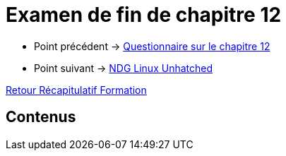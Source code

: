 = Examen de fin de chapitre 12

* Point précédent -> xref:Formation1/Chapitre-12/questionnaire.adoc[Questionnaire sur le chapitre 12]
* Point suivant -> xref:Formation1/linux-unhatched/linux-unhatched.adoc[NDG Linux Unhatched]

xref:Formation1/index.adoc[Retour Récapitulatif Formation]

== Contenus